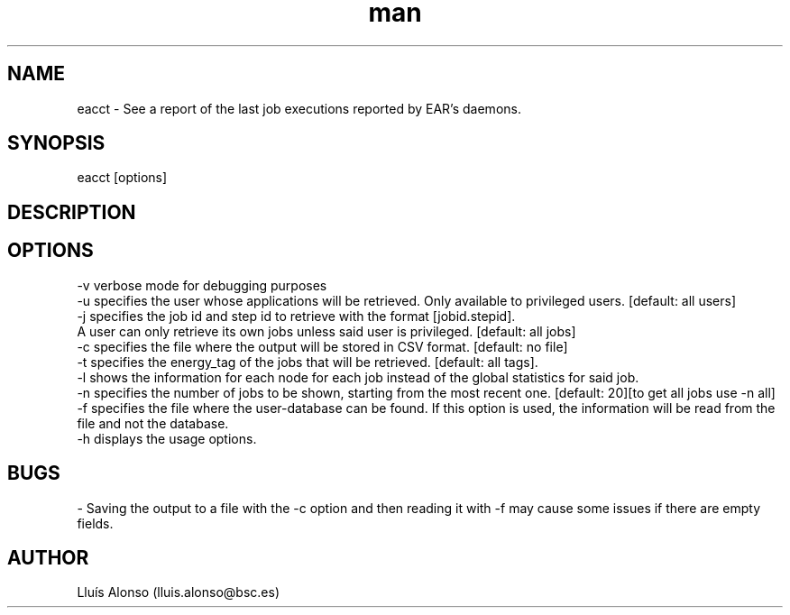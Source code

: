 .\" Manpage for ereport.
.TH man 1 "21 September 2018" "1.0" "eacct man page"
.SH NAME
eacct \- See a report of the last job executions reported by EAR's daemons.
.SH SYNOPSIS
eacct [options]

.SH DESCRIPTION



.SH OPTIONS

    -v      verbose mode for debugging purposes
    -u      specifies the user whose applications will be retrieved. Only available to privileged users. [default: all users]
    -j      specifies the job id and step id to retrieve with the format [jobid.stepid].
                A user can only retrieve its own jobs unless said user is privileged. [default: all jobs]
    -c      specifies the file where the output will be stored in CSV format. [default: no file]
    -t      specifies the energy_tag of the jobs that will be retrieved. [default: all tags].
    -l      shows the information for each node for each job instead of the global statistics for said job.
    -n      specifies the number of jobs to be shown, starting from the most recent one. [default: 20][to get all jobs use -n all]
    -f      specifies the file where the user-database can be found. If this option is used, the information will be read from the file and not the database.
    -h      displays the usage options.


.SH BUGS
    - Saving the output to a file with the -c option and then reading it with -f may cause some issues if there are empty fields.
.SH AUTHOR
Lluís Alonso (lluis.alonso@bsc.es)
